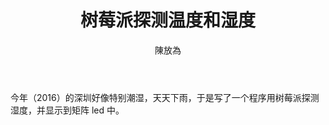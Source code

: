 #+TITLE: 树莓派探测温度和湿度
#+AUTHOR: 陳放為


今年（2016）的深圳好像特别潮湿，天天下雨，于是写了一个程序用树莓派探测湿度，并显示到矩阵 led 中。

[[./rpi-sense/console.png]]

[[./rpi-sense/P60426-000901.jpg]]
